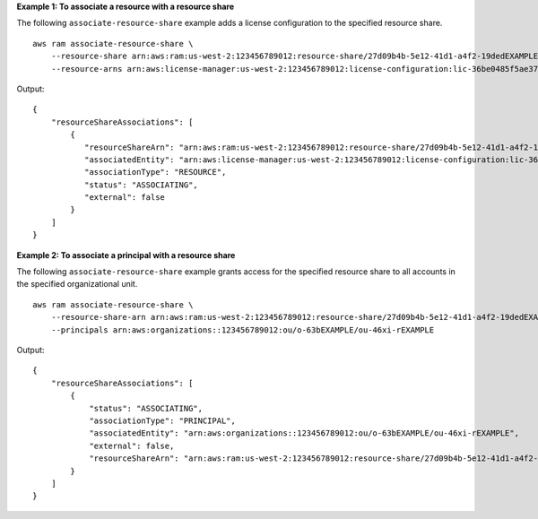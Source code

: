 **Example 1: To associate a resource with a resource share**

The following ``associate-resource-share`` example adds a license configuration to the specified resource share. ::

    aws ram associate-resource-share \
        --resource-share arn:aws:ram:us-west-2:123456789012:resource-share/27d09b4b-5e12-41d1-a4f2-19dedEXAMPLE \
        --resource-arns arn:aws:license-manager:us-west-2:123456789012:license-configuration:lic-36be0485f5ae379cc74cf8e92EXAMPLE

Output::

    {
        "resourceShareAssociations": [
            {
               "resourceShareArn": "arn:aws:ram:us-west-2:123456789012:resource-share/27d09b4b-5e12-41d1-a4f2-19dedEXAMPLE",
               "associatedEntity": "arn:aws:license-manager:us-west-2:123456789012:license-configuration:lic-36be0485f5ae379cc74cf8e92EXAMPLE",
               "associationType": "RESOURCE",
               "status": "ASSOCIATING",
               "external": false
            }
        ]
    }

**Example 2: To associate a principal with a resource share**

The following ``associate-resource-share`` example grants access for the specified resource share to all accounts in the specified organizational unit. ::

    aws ram associate-resource-share \
        --resource-share-arn arn:aws:ram:us-west-2:123456789012:resource-share/27d09b4b-5e12-41d1-a4f2-19dedEXAMPLE \
        --principals arn:aws:organizations::123456789012:ou/o-63bEXAMPLE/ou-46xi-rEXAMPLE

Output::

    {
        "resourceShareAssociations": [
            {
                "status": "ASSOCIATING",
                "associationType": "PRINCIPAL",
                "associatedEntity": "arn:aws:organizations::123456789012:ou/o-63bEXAMPLE/ou-46xi-rEXAMPLE",
                "external": false,
                "resourceShareArn": "arn:aws:ram:us-west-2:123456789012:resource-share/27d09b4b-5e12-41d1-a4f2-19dedEXAMPLE"
            }
        ]
    }